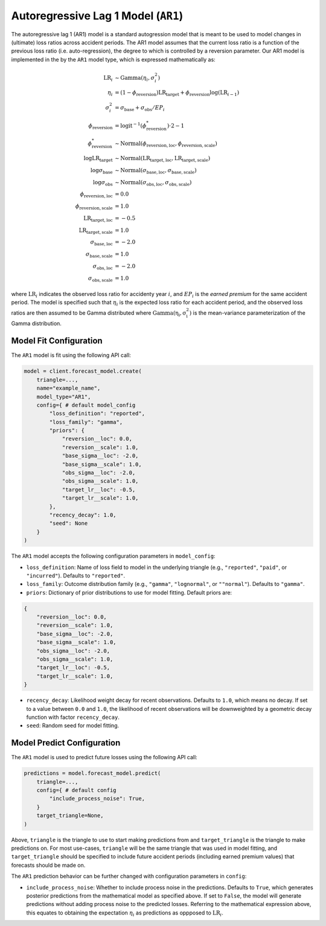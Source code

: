Autoregressive Lag 1 Model (``AR1``)
------------------------------------

The autoregressive lag 1 (AR1) model is a standard autogression model that is meant to be used to 
model changes in (ultimate) loss ratios across accident periods. The AR1 model assumes that the 
current loss ratio is a function of the previous loss ratio (i.e. auto-regression), the degree to 
which is controlled by a reversion parameter. Our AR1 model is implemented in the by the ``AR1`` 
model type, which is expressed mathematically as:

.. math:: 
    \begin{align*}
        \mathrm{LR}_{i} &\sim \mathrm{Gamma}(\eta_{i}, \sigma_{i}^2)\\
        \eta_{i} &= (1 - \phi_{\text{reversion}}) \mathrm{LR}_{\text{target}} + \phi_{\text{reversion}} \log{(\mathrm{LR}_{i - 1})}\\
        \sigma_{i}^2 &= \sigma_{\text{base}} + \sigma_{\text{obs}} / EP_i\\
        \phi_{\text{reversion}} &= \mathrm{logit}^{-1}(\phi_{\text{reversion}}^{*}) \cdot 2 - 1\\
        \phi_{\text{reversion}}^{*} &\sim \mathrm{Normal}(\phi_{\text{reversion}, \text{loc}}, \phi_{\text{reversion}, \text{scale}})\\
        \log \mathrm{LR}_{\text{target}} &\sim \mathrm{Normal}(\mathrm{LR}_{\text{target}, \text{loc}}, \mathrm{LR}_{\text{target}, \text{scale}})\\
        \log \sigma_{\text{base}} &\sim \mathrm{Normal}(\sigma_{\text{base}, \text{loc}}, \sigma_{\text{base}, \text{scale}})\\
        \log \sigma_{\text{obs}} &\sim \mathrm{Normal}(\sigma_{\text{obs}, \text{loc}}, \sigma_{\text{obs}, \text{scale}})\\
        \phi_{\text{reversion}, \text{loc}} &= 0.0\\
        \phi_{\text{reversion}, \text{scale}} &= 1.0\\
        \mathrm{LR}_{\text{target}, \text{loc}} &= -0.5\\
        \mathrm{LR}_{\text{target}, \text{scale}} &= 1.0\\
        \sigma_{\text{base}, \text{loc}} &= -2.0\\
        \sigma_{\text{base}, \text{scale}} &= 1.0\\
        \sigma_{\text{obs}, \text{loc}} &= -2.0\\
        \sigma_{\text{obs}, \text{scale}} &= 1.0
    \end{align*}

where :math:`\mathrm{LR}_i` indicates the observed loss ratio for accidenty year :math:`i`, and 
:math:`EP_i` is the *earned premium* for the same accident period. The model is specified such that 
:math:`\eta_i` is the expected loss ratio for each accident period, and the observed loss ratios are 
then assumed to be Gamma distributed where :math:`\mathrm{Gamma(\eta_i, \sigma_{i}^2)}` is the 
mean-variance parameterization of the Gamma distribution.  

Model Fit Configuration
^^^^^^^^^^^^^^^^^^^^^^^^

The ``AR1`` model is fit using the following API call: 

.. code-block:: python

    model = client.forecast_model.create(
        triangle=...,
        name="example_name",
        model_type="AR1",
        config={ # default model_config
            "loss_definition": "reported",
            "loss_family": "gamma",
            "priors": {
                "reversion__loc": 0.0,
                "reversion__scale": 1.0,
                "base_sigma__loc": -2.0,
                "base_sigma__scale": 1.0,
                "obs_sigma__loc": -2.0,
                "obs_sigma__scale": 1.0,
                "target_lr__loc": -0.5,
                "target_lr__scale": 1.0,
            },
            "recency_decay": 1.0,
            "seed": None
        }
    )

The ``AR1`` model accepts the following configuration parameters in ``model_config``:

- ``loss_definition``: Name of loss field to model in the underlying triangle (e.g., ``"reported"``, ``"paid"``, or ``"incurred"``). Defaults to ``"reported"``.
- ``loss_family``: Outcome distribution family (e.g., ``"gamma"``, ``"lognormal"``, or ``""normal"``). Defaults to ``"gamma"``.
- ``priors``: Dictionary of prior distributions to use for model fitting. Default priors are: 

.. code-block:: python

    {
        "reversion__loc": 0.0,
        "reversion__scale": 1.0,
        "base_sigma__loc": -2.0,
        "base_sigma__scale": 1.0,
        "obs_sigma__loc": -2.0,
        "obs_sigma__scale": 1.0,
        "target_lr__loc": -0.5,
        "target_lr__scale": 1.0,
    }

- ``recency_decay``: Likelihood weight decay for recent observations. Defaults to ``1.0``, which means no decay. If set to a value between ``0.0`` and ``1.0``, the likelihood of recent observations will be downweighted by a geometric decay function with factor ``recency_decay``.
- ``seed``: Random seed for model fitting.

Model Predict Configuration
^^^^^^^^^^^^^^^^^^^^^^^^^^^^

The ``AR1`` model is used to predict future losses using the following API call:

.. code-block:: python

    predictions = model.forecast_model.predict(
        triangle=...,
        config={ # default config
            "include_process_noise": True,
        }
        target_triangle=None,
    )

Above, ``triangle`` is the triangle to use to start making predictions from and ``target_triangle`` 
is the triangle to make predictions on. For most use-cases, ``triangle`` will be the same triangle 
that was used in model fitting, and ``target_triangle`` should be specified to include future 
accident periods (including earned premium values) that forecasts should be made on.

The ``AR1`` prediction behavior can be further changed with configuration parameters in ``config``:

- ``include_process_noise``: Whether to include process noise in the predictions. Defaults to ``True``, which generates posterior predictions from the mathematical model as specified above. If set to ``False``, the model will generate predictions without adding process noise to the predicted losses. Referring to the mathematical expression above, this equates to obtaining the expectation :math:`\eta_{i}` as predictions as oppposed to :math:`\mathrm{LR}_{i}`.